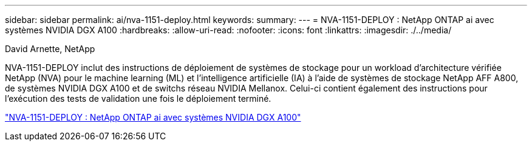 ---
sidebar: sidebar 
permalink: ai/nva-1151-deploy.html 
keywords:  
summary:  
---
= NVA-1151-DEPLOY : NetApp ONTAP ai avec systèmes NVIDIA DGX A100
:hardbreaks:
:allow-uri-read: 
:nofooter: 
:icons: font
:linkattrs: 
:imagesdir: ./../media/


David Arnette, NetApp

[role="lead"]
NVA-1151-DEPLOY inclut des instructions de déploiement de systèmes de stockage pour un workload d'architecture vérifiée NetApp (NVA) pour le machine learning (ML) et l'intelligence artificielle (IA) à l'aide de systèmes de stockage NetApp AFF A800, de systèmes NVIDIA DGX A100 et de switchs réseau NVIDIA Mellanox. Celui-ci contient également des instructions pour l'exécution des tests de validation une fois le déploiement terminé.

link:https://www.netapp.com/pdf.html?item=/media/20708-nva-1151-deploy.pdf["NVA-1151-DEPLOY : NetApp ONTAP ai avec systèmes NVIDIA DGX A100"^]
